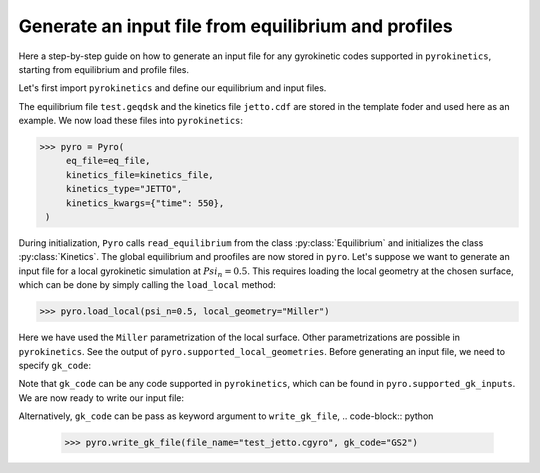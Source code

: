 ====================================================
Generate an input file from equilibrium and profiles
====================================================

Here a step-by-step guide on how to generate an input file
for any gyrokinetic codes supported in ``pyrokinetics``,
starting from equilibrium and profile files.


Let's first import ``pyrokinetics`` and define our equilibrium and input files. 

.. code-block:: python
   >>> from pyrokinetics import Pyro, template_dir
   >>> eq_file = template / "test.geqdsk"
   >>> kinetics_file = template_dir / "jetto.cdf"

The equilibrium file ``test.geqdsk`` and the kinetics file ``jetto.cdf``
are stored in the template foder and used here as an example.
We now load these files into ``pyrokinetics``:

.. code-block:: python

   >>> pyro = Pyro(
        eq_file=eq_file,
        kinetics_file=kinetics_file,
	kinetics_type="JETTO",
        kinetics_kwargs={"time": 550},
    )


During initialization, ``Pyro`` calls ``read_equilibrium`` from
the class :py:class:`Equilibrium` and initializes the class :py:class:`Kinetics`.
The global equilibrium and proofiles are now stored in ``pyro``.
Let's suppose we want to generate an input file for a local gyrokinetic
simulation at :math:`Psi_n = 0.5`. This requires loading the local geometry
at the chosen surface, which can be done by simply calling the ``load_local`` method:

.. code-block:: python

   >>> pyro.load_local(psi_n=0.5, local_geometry="Miller")

Here we have used the ``Miller`` parametrization of the local surface. Other
parametrizations are possible in ``pyrokinetics``. See the output of ``pyro.supported_local_geometries``.
Before generating an input file, we need to specify ``gk_code``:

.. code-block:: python
   >>> pyro.gk_code = "GS2"

Note that ``gk_code`` can be any code supported in ``pyrokinetics``, which can
be found in ``pyro.supported_gk_inputs``. 
We are now ready to write our input file:

.. code-block:: python
   >>> pyro.write_gk_file(file_name="test_jetto.cgyro")

Alternatively, ``gk_code`` can be pass as keyword argument to ``write_gk_file``,
.. code-block:: python
   >>> pyro.write_gk_file(file_name="test_jetto.cgyro", gk_code="GS2")

